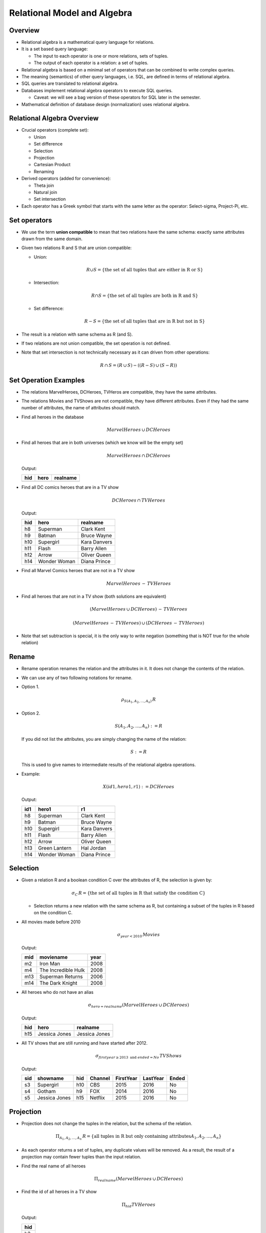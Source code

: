 
Relational Model and Algebra
=====================================

Overview
----------

- Relational algebra is a mathematical query language for relations. 

- It is a set based query language:

  - The input to each operator is one or more relations, sets of tuples.

  - The output of each operator is a relation: a set of tuples.     
    
- Relational algebra is based on a minimal set of operators that can
  be combined to write complex queries.

- The meaning (semantics) of other query languages, i.e. SQL, are
  defined in terms of relational algebra.

- SQL queries are translated to relational algebra.

- Databases implement relational algebra operators to execute SQL queries.

  - Caveat: we will see a bag version of these operators for SQL later in the semester.

- Mathematical definition of database design (normalization) uses
  relational algebra.

Relational Algebra Overview
---------------------------

- Crucial operators (complete set):

  - Union
  - Set difference
  - Selection
  - Projection
  - Cartesian Product
  - Renaming

- Derived operators (added for convenience):

  - Theta join
  - Natural join
  - Set intersection  

- Each operator has a Greek symbol that starts with the
  same letter as the operator: Select-sigma, Project-Pi, etc.


Set operators
--------------


-  We use the term
   **union compatible**
   to mean that two relations have the same schema: exactly same attributes
   drawn from the same domain.
   
-  Given two relations R and S that are union compatible:
   
   - Union:

     .. math::

	R \cup S = \{ \mbox{the set of all tuples that are either in R or S} \}

   - Intersection:

     .. math::

	R \cap S = \{ \mbox{the set of all tuples are both in R and S} \}
	
   - Set difference:

     .. math::

	R - S = \{ \mbox{the set of all tuples that are in R but not in S} \}

	
-  The result is a relation with same schema as R (and S).
   
-  If two relations are not union compatible, the set operation is not
   defined.

-  Note that set intersection is not technically necessary as it can
   driven from other operations:

   .. math::

      R \,\cap\, S = (R\,\cup\,S)- ((R-S)\,\cup\,(S-R))
      

Set Operation Examples
----------------------

- The relations MarvelHeroes, DCHeroes, TVHeros are compatible, they
  have the same attributes.

- The relations Movies and TVShows are not compatible, they have different
  attributes. Even if they had the same number of attributes, the name of
  attributes should match.

- Find all heroes in the database

  .. math::

     MarvelHeroes \,\cup\, DCHeroes

- Find all heroes that are in both universes (which we know will be the
  empty set)

  .. math::

     MarvelHeroes \,\cap\, DCHeroes


  Output:
   
  ===  ===============  ===================
  hid   hero            realname           
  ===  ===============  ===================
  ===  ===============  ===================
  
- Find all DC comics heroes that are in a TV show

    .. math::

     DCHeroes \,\cap\, TVHeroes

     
  Output:
    
  ===  ===============  ===================
  hid   hero            realname           
  ===  ===============  ===================
  h8   Superman         Clark Kent         
  h9   Batman           Bruce Wayne        
  h10  Supergirl        Kara Danvers       
  h11  Flash            Barry Allen        
  h12  Arrow            Oliver Queen       
  h14  Wonder Woman     Diana Prince       
  ===  ===============  ===================


- Find all Marvel Comics heroes that are not in a TV show     

  .. math::

     MarvelHeroes \,-\, TVHeroes


- Find all heroes that are not in a TV show (both solutions are equivalent)

  .. math::

     (MarvelHeroes \,\cup\, DCHeroes) \,-\, TVHeroes

     (MarvelHeroes\,-\, TVHeroes) \,\cup\, (DCHeroes\,-\, TVHeroes) 
     
- Note that set subtraction is special, it is the only way to write
  negation (something that is NOT true for the whole relation)

Rename
-------

-  Rename operation renames the relation and the attributes in it.
   It does not change the contents of the relation.

-  We can use any of two following notations for rename.

-  Option 1.

   .. math::

      \rho_{S(A_1,A_2,\ldots,A_n)} \, R

-  Option 2.

   .. math::

      S(A_1,A_2,\ldots,A_n) := R
      
   If you did not list the attributes, you are simply changing the name
   of the relation:

   .. math::

      S := R

   This is used to give names to intermediate results of the relational
   algebra operations.

-  Example:

   .. math::

      X(id1, hero1, r1) := DCHeroes

   Output:

   ===  ===============  ===================
   id1  hero1            r1           
   ===  ===============  ===================
   h8   Superman         Clark Kent         
   h9   Batman           Bruce Wayne        
   h10  Supergirl        Kara Danvers       
   h11  Flash            Barry Allen        
   h12  Arrow            Oliver Queen       
   h13  Green Lantern    Hal Jordan         
   h14  Wonder Woman     Diana Prince       
   ===  ===============  ===================
   


Selection
----------

-  Given a relation R and a boolean condition C over the attributes of
   R, the selection is given by:

   .. math::

      \sigma_C\, R = \{ \mbox{the set of all tuples in R that satisfy the condition C}\}
   
   -  Selection returns a new relation with the same
      schema as R, but containing a subset of the tuples in R based on the
      condition C.

-  All movies made before 2010

   .. math::

      \sigma_{year < 2010}\, Movies


   Output:
   
   ===  ===================================  ====
   mid  moviename                            year
   ===  ===================================  ====
   m2   Iron Man                             2008
   m4   The Incredible Hulk                  2008
   m13  Superman Returns                     2006
   m14  The Dark Knight                      2008
   ===  ===================================  ====
      
   
-  All heroes who do not have an alias

   .. math::

      \sigma_{hero=realname} (MarvelHeroes \,\cup\, DCHeroes)

   Output:

   ===  ===============  ===================
   hid   hero            realname           
   ===  ===============  ===================
   h15  Jessica Jones    Jessica Jones
   ===  ===============  ===================
      
      
-  All TV shows that are still running and have started after 2012.

   .. math::

      \sigma_{firstyear\geq 2013 \mbox{ and } ended=No}\, TVShows

   Output:      

   ===  ==============  =====  =======  =========  ========  =====
   sid  showname        hid    Channel  FirstYear  LastYear  Ended
   ===  ==============  =====  =======  =========  ========  =====
   s3   Supergirl       h10    CBS      2015       2016      No
   s4   Gotham          h9     FOX      2014       2016      No
   s5   Jessica Jones   h15    Netflix  2015       2016      No
   ===  ==============  =====  =======  =========  ========  =====

Projection
-----------

- Projection does not change the tuples in the relation, but the
  schema of the relation.

  .. math::

     \Pi_{A_1,A_2,\ldots,A_n}\, R = \{\mbox{all tuples in R but only containing attributes} A_1,A_2,\ldots,A_n\}
   
- As each operator returns a set of tuples, any duplicate values will be
  removed. As a result, the result of a projection may contain fewer
  tuples than the input relation.

- Find the real name of all heroes

  .. math::

     \Pi_{realname} (MarvelHeroes \,\cup\, DCHeroes)

- Find the id of all heroes in a TV show

  .. math::

     \Pi_{hid} TVHeroes

  Output:

  +-----+
  | hid |
  +=====+
  | h3  |
  +-----+
  | h8  |
  +-----+
  | h9  |
  +-----+
  | h10 |
  +-----+
  | h11 |
  +-----+
  | h12 |
  +-----+
  | h14 |
  +-----+
  | h15 |
  +-----+
   

-  Find all years in which a hero movie was made

   .. math::

      \Pi_{year} Movies

      
-  Find the id of all heroes that were both in a movie and a tv show.

   .. math::

      (\Pi_{hid} TVShows) \,\cap\, (\Pi_{hid} HeroInMovie)

  Output:

  +-----+
  | hid |
  +=====+
  | h12 |
  +-----+
  | h11 |
  +-----+
  | h10 |
  +-----+
  | h9  |
  +-----+
  | h15 |
  +-----+
  
      
-  Find the id of all movies with no heroes in them (according to our
   database instance)

   .. math::
      
      (\Pi_{mid} Movies) - (\Pi_{mid} HeroInMovie)

  Output:

  +-----+
  + mid +
  +=====+
  | m10 |
  +-----+

- Find start and end year of all TV shows with name `The Flash`.

  .. math::

     \Pi_{firstyear, lastyear} (\sigma_{showname=The Flash}\, TVShows)

  Output:
  
  =========  ========
  FirstYear  LastYear
  =========  ========
  2012       2016    
  1990       1991    
  =========  ========


  
- Projection is crucial for changing the schema of relations, especially
  before a set operation!


Cartesian Product
-----------------

- Given two relations R and S that have no attributes in common,

  .. math::

     R \times S = \{\mbox{tuples (r,s) for all tuples r in R and s in S}\}

   Note that (r,s) contains a value for attributes in R and all attributes
   in S.

-  The schema of RxS is the union of the attributes in R and S. As a result,
   the attributes in R and S must have unique names to distinguish them
   from each other.

-  Cartesian product is a multiplication. If R has n tuples and S has
   m tuples, the Cartesian product will produce n*s tuples.

-  Cartesian product is the only way to put tuples from two relations
   side by side.

Cartesian Product Example
--------------------------

Given the following smaller relation instances:

HeroInMovie

===   ====
hid   mid
===   ====
h1    m1
h2    m2
===   ====

R1(h1, hero, realname) := MarvelHeroes

===  ===============  ===================
h1   hero             realname           
===  ===============  ===================
h1   Captain America  Steve Rogers       
h2   Iron Man         Tony Stark         
h3   Hulk             Bruce Banner       
===  ===============  ===================

HeroInMovie x R1:

===   ====  ===  ===============  ===================
hid   mid   h1   hero             realname           
===   ====  ===  ===============  ===================
h1    m1    h1   Captain America  Steve Rogers       
h1    m1    h2   Iron Man         Tony Stark         
h1    m1    h3   Hulk             Bruce Banner       
h2    m2    h1   Captain America  Steve Rogers       
h2    m2    h2   Iron Man         Tony Stark         
h2    m2    h3   Hulk             Bruce Banner       
===   ====  ===  ===============  ===================

- Notice that we renamed the id attribute in MarvelHeroes to make
  sure the schema of the two relations had no attributes in common.
  
- If we wanted to return only the tuples with matching hero ids,
  we need to do a selection:

  .. math::

     R1(h1, hero, realname) := MarvelHeroes
     
     \Pi_{hero} (\sigma_{hid=h1}\, (HeroInMovie \times R1))

  This query returns the name of all Marvel heroes who have a
  movie in the database.

Theta-Join (or simply Join)
---------------------------

- Cartesian product is often (but not always) followed by a
  selection. We can define a short cut for this combination for
  simplicity:

  .. math::

     R \,\bowtie_C\, S

  which is read as R theta join S on join condition C.
  
- Join is the same as a Cartesian product, followed by a selection:
  
  .. math::

     R \,\bowtie_C\, S = \sigma_C (R\times S)


- A join condition must involve expressions that compare attributes
  from R to S.

  - Given R(A,B) and S(C,D):

    - (A=C or B>D) is a join condition.

    - A=5 or B=4 is not a join condition.
  
-  We can rewrite the above query as:

   .. math::

      R1(h1, hero, realname) := MarvelHeroes
      
      \Pi_{hero} (HeroInMovie \bowtie_{hid=h1} R1))
   
-  Note that you equally have to rename attributes before using
   theta-join to make sure join conditions can be written unambiguously.

Natural Join
------------

- Natural join of two relations R and S (R*S) is given by a join on
  the equality of all attributes in common. The common attributes
  are not repeated.

- For example:

  .. math::

     R := DCHeroes * HeroInMovie

  or

  .. math::

     R := DCHeroes \bowtie HeroInMovie
  
will return a relation R with schema:

  R(hid, hero, realname, mid)

  such that

  - R matches hero ids from DCHeroes and HeroInMovie
  - R only contains heroes with a movie and movies with a matching hero
  - hid is not repeated

  Output:

  ===  ===============  ==============  =====
  hid   hero            realname        mid
  ===  ===============  ==============  =====
  h8   Superman         Clark Kent      m13   
  h9   Batman           Bruce Wayne     m14
  h13  Green Lantern    Hal Jordan      m15
  h14  Wonder Woman     Diana Prince    m16  
  ===  ===============  ==============  =====

-  Find the name of all movies with the hero whose real name is Tony
   Stark or Bruce Wayne.

   .. math::

      R1 := (MarvelComics \,\cup\, DCComics) * HeroInMovie * Movies
      
      R2 := \sigma_{\mbox{realname = Tony Stark or realname=Bruce Wayne}} R

      R3 := \Pi_{moviename} R2
      
  
Exercises:
-----------

Write the following queries using relational algebra. Try
the simplest possible expression possible. There may be multiple
solutions to the same query.

#. Find the name of all movies that are released after 2014 and
   has a Marvel comic hero in them.

#. Find pairs of heroes who have starred in the same movie. Return
   their aliases.

   Try to write this so that you only return each pair only once (do
   not return both a,b and b,a)

#. Find the name of all movies that has more than one comic hero
   in them.

#. Find the name of all movies that has more only one comic hero in
   them.

#. Find the TV shows that star heroes who have also been in a movie.


      
Summary
-------

- Observe that there are many ways to write the same query using
  different relational algebra operators or different ordering of
  the same operators.

- Logically equivalent operations may have different time complexity,
  that is what query optimization is about.
  
